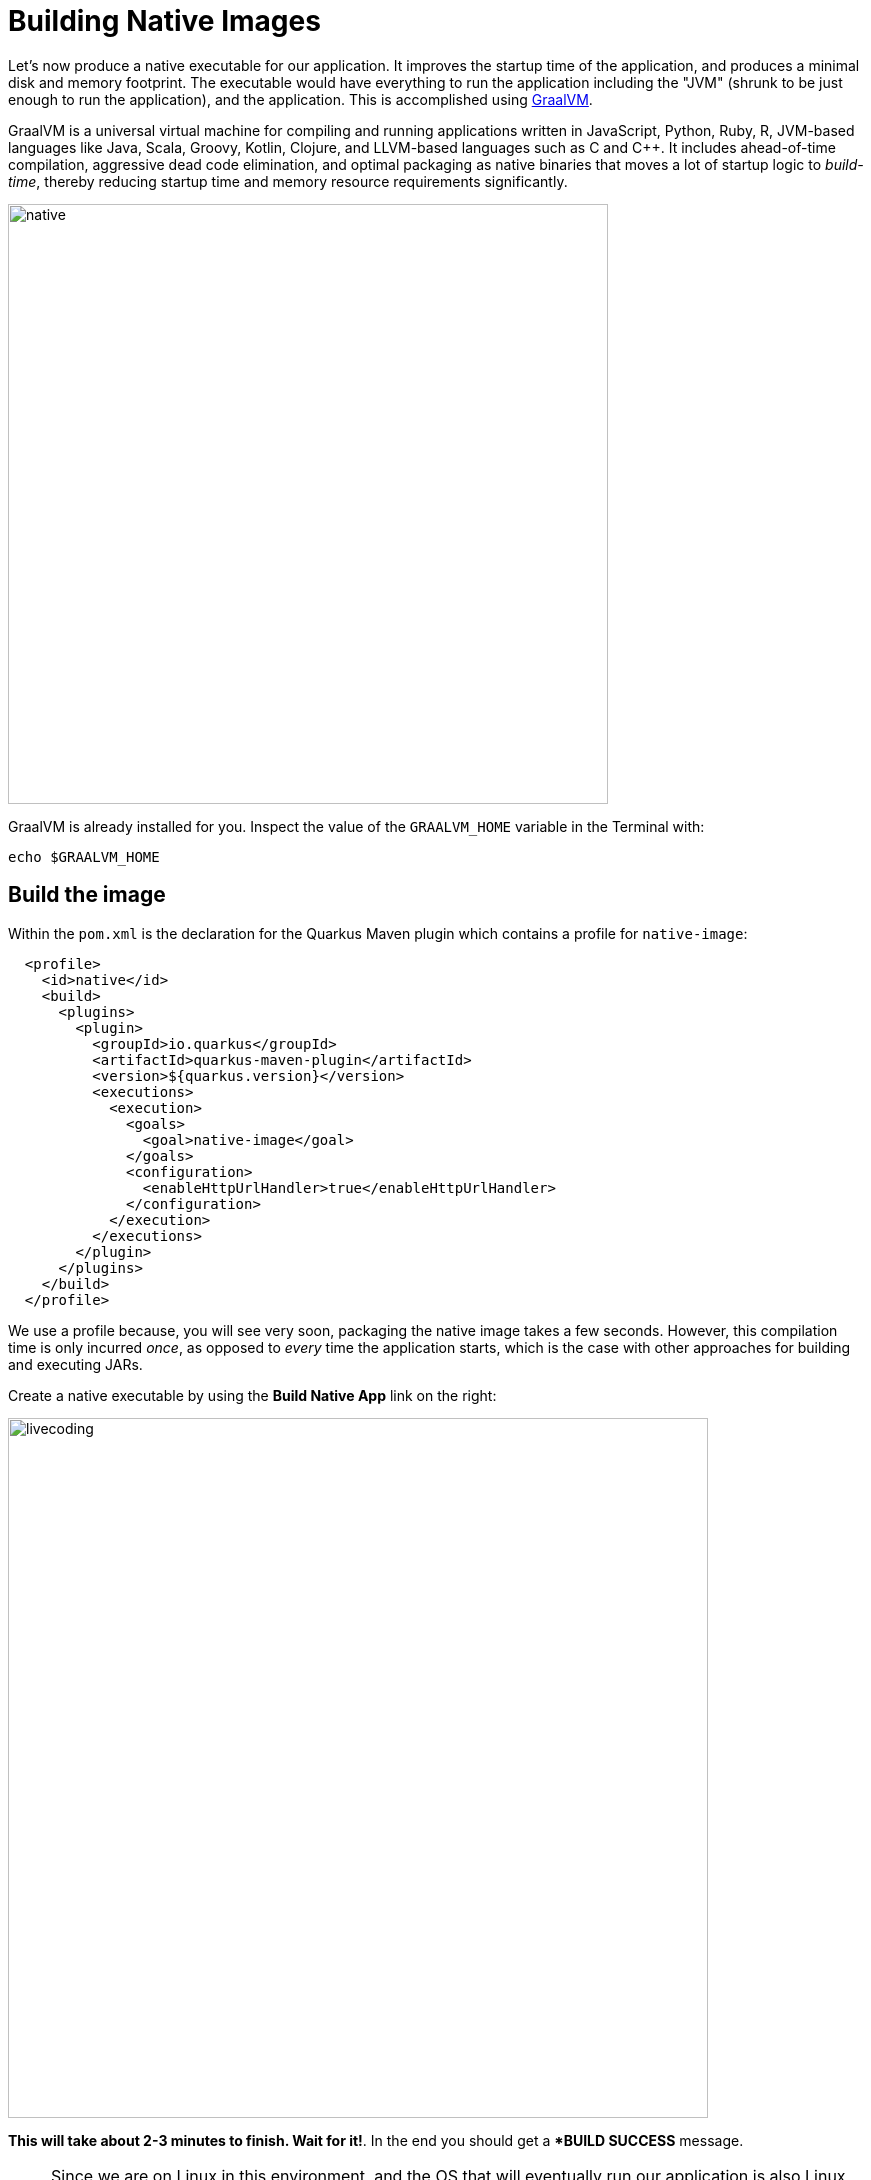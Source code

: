 = Building Native Images
:experimental:

Let’s now produce a native executable for our application. It improves the startup time of the application, and produces a minimal disk and memory footprint. The executable would have everything to run the application including the "JVM" (shrunk to be just enough to run the application), and the application. This is accomplished using https://graalvm.org[GraalVM,window=blank].

GraalVM is a universal virtual machine for compiling and running applications written in JavaScript, Python, Ruby, R, JVM-based languages like Java, Scala, Groovy, Kotlin, Clojure, and LLVM-based languages such as C and C++. It includes ahead-of-time compilation, aggressive dead code elimination, and optimal packaging as native binaries that moves a lot of startup logic to _build-time_, thereby reducing startup time and memory resource requirements significantly.

image::native-image-process.png[native, 600]

GraalVM is already installed for you. Inspect the value of the `GRAALVM_HOME` variable in the Terminal with:

[source,sh,role="copypaste"]
----
echo $GRAALVM_HOME
----

== Build the image

Within the `pom.xml` is the declaration for the Quarkus Maven plugin which contains a profile for `native-image`:

[source,xml]
----
  <profile>
    <id>native</id>
    <build>
      <plugins>
        <plugin>
          <groupId>io.quarkus</groupId>
          <artifactId>quarkus-maven-plugin</artifactId>
          <version>${quarkus.version}</version>
          <executions>
            <execution>
              <goals>
                <goal>native-image</goal>
              </goals>
              <configuration>
                <enableHttpUrlHandler>true</enableHttpUrlHandler>
              </configuration>
            </execution>
          </executions>
        </plugin>
      </plugins>
    </build>
  </profile>
----

We use a profile because, you will see very soon, packaging the native image takes a few seconds. However, this compilation time is only incurred _once_, as opposed to _every_ time the application starts, which is the case with other approaches for building and executing JARs.

Create a native executable by using the **Build Native App** link on the right:

image::cmd-native.png[livecoding, 700]

**This will take about 2-3 minutes to finish. Wait for it!**. In the end you should get a **BUILD SUCCESS* message.

[NOTE]
====
Since we are on Linux in this environment, and the OS that will eventually run our application is also Linux, we can use our local OS to build the native Quarkus app. If you need to build native Linux binaries when on other OS's like Windows or Mac OS X, you can use `-Dquarkus.native.container-runtime=[podman | docker]`. You'll need either Docker or https://podman.io[Podman,target=_blank] installed depending on which runtime you want to use!
====

In addition to the regular files, the build will produce `target/people-1.0-SNAPSHOT-runner`. This is a native Linux binary. Not a shell script, or a JAR file, but a native binary.

== Run native image

Since our environment here is Linux, you can _just run it_. In the terminal, run:

[source,sh,role="copypaste"]
----
$CHE_PROJECTS_ROOT/quarkus-workshop-labs/target/people-1.0-SNAPSHOT-runner -Dquarkus.http.port=8081 # <1>
----
<1> We use port `8081` here to avoid conflicting with our already-running development mode Quarkus app.

Notice the amazingly fast startup time:

[source,none,role="copypaste"]
----
2019-07-10 04:04:11,817 INFO  [io.quarkus] (main) Quarkus xx.xx.xx started in 0.015s. Listening on: http://[::]:8081
----

That's 15 milliseconds to start up.

And extremely low memory usage as reported by the Linux `ps` utility. While the app is running, open another Terminal and run:

[source,sh,role="copypaste"]
----
ps -o pid,rss,command -p $(pgrep -f runner)
----
You should see something like:

[source,none]
----
   PID   RSS COMMAND
 16017 53816 target/people-1.0-SNAPSHOT-runner
----

This shows that our process is taking around 50 MB of memory (https://en.wikipedia.org/wiki/Resident_set_size[Resident Set Size,window=blank], or RSS). Pretty compact!

[NOTE]
====
The RSS and memory usage of any app, including Quarkus, will vary depending your specific environment, and will rise as the application experiences load.
====

Make sure the app is still working as expected (we'll use `curl` this time to access it directly). In a new Terminal run:

[source,sh,role="copypaste"]
----
curl http://localhost:8081/hello/greeting/quarkus
----

You should see:

[source,none]
----
hello quarkus from <your-hostname>
----

Nice!

== Cleanup

Go to the Terminal in which you ran the native app and press kbd:[CTRL+C] to stop our native app (or close the Terminal window with the `X` button next to its title). **Be sure to leave your Live Coding Terminal open!**

== Congratulations!

You've now built a Java application as an executable JAR and a Linux native binary. We'll explore the benefits of native binaries later in when we start deploying to Kubernetes.